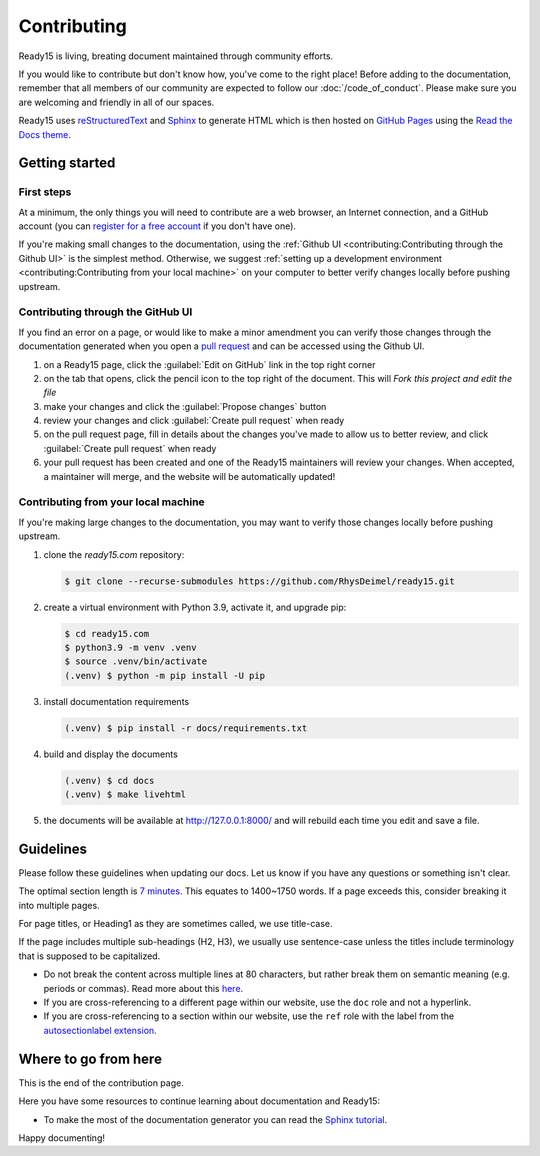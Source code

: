 Contributing
============

Ready15 is living, breating document maintained through community efforts.

If you would like to contribute
but don't know how, you've come to the right place!
Before adding to the documentation,
remember that all members of our community are expected to follow our :doc:`/code_of_conduct`.
Please make sure you are welcoming and friendly in all of our spaces.

Ready15 uses `reStructuredText <https://docutils.sourceforge.io/rst.html>`_ and `Sphinx <https://www.sphinx-doc.org>`_ to generate HTML which is then hosted on `GitHub Pages <https://pages.github.com/>`_ using the `Read the Docs <https://readthedocs.org/>`_ `theme <https://github.com/readthedocs/sphinx_rtd_theme>`_.

Getting started
---------------


First steps
~~~~~~~~~~~
At a minimum, the only things you will need to contribute are a web browser,
an Internet connection, and a GitHub account (you can `register for a free account <https://github.com/signup>`_ if you don't have one).

If you're making small changes to the documentation,
using the :ref:`Github UI <contributing:Contributing through the Github UI>` is the simplest method.
Otherwise, we suggest :ref:`setting up a development environment <contributing:Contributing from your local machine>` on your computer to better verify changes locally before pushing upstream.

Contributing through the GitHub UI
~~~~~~~~~~~~~~~~~~~~~~~~~~~~~~~~~~

If you find an error on a page, or would like to make a minor amendment you can verify those changes through the documentation generated when you open a `pull request <https://docs.github.com/en/pull-requests/collaborating-with-pull-requests/proposing-changes-to-your-work-with-pull-requests/creating-a-pull-request>`_ and can be accessed using the Github UI.

#. on a Ready15 page, click the :guilabel:`Edit on GitHub` link in the top right corner

#. on the tab that opens, click the pencil icon to the top right of the document. This will `Fork this project and edit the file`

#. make your changes and click the :guilabel:`Propose changes` button

#. review your changes and click :guilabel:`Create pull request` when ready

#. on the pull request page, fill in details about the changes you've made to allow us to better review, and click :guilabel:`Create pull request` when ready

#. your pull request has been created and one of the Ready15 maintainers will review your changes. When accepted, a maintainer will merge, and the website will be automatically updated!

Contributing from your local machine
~~~~~~~~~~~~~~~~~~~~~~~~~~~~~~~~~~~~

If you're making large changes to the documentation,
you may want to verify those changes locally before pushing upstream.

#. clone the `ready15.com` repository:

   .. code-block:: console

      $ git clone --recurse-submodules https://github.com/RhysDeimel/ready15.git

#. create a virtual environment with Python 3.9, activate it, and upgrade pip:

   .. code-block:: console

      $ cd ready15.com
      $ python3.9 -m venv .venv
      $ source .venv/bin/activate
      (.venv) $ python -m pip install -U pip

#. install documentation requirements

   .. code-block:: console

      (.venv) $ pip install -r docs/requirements.txt

#. build and display the documents

   .. code-block:: console

      (.venv) $ cd docs
      (.venv) $ make livehtml

#. the documents will be available at http://127.0.0.1:8000/ and will rebuild each time you edit and save a file.

Guidelines
----------

Please follow these guidelines when updating our docs.
Let us know if you have any questions or something isn't clear.

The optimal section length is `7 minutes <https://medium.com/data-lab/the-optimal-post-is-7-minutes-74b9f41509b>`_. This equates to 1400~1750 words. If a page exceeds this, consider breaking it into multiple pages.

For page titles, or Heading1 as they are sometimes called, we use title-case.

If the page includes multiple sub-headings (H2, H3),
we usually use sentence-case unless the titles include terminology that is supposed to be capitalized.


* Do not break the content across multiple lines at 80 characters,
  but rather break them on semantic meaning (e.g. periods or commas).
  Read more about this `here <https://rhodesmill.org/brandon/2012/one-sentence-per-line/>`_.
* If you are cross-referencing to a different page within our website,
  use the ``doc`` role and not a hyperlink.
* If you are cross-referencing to a section within our website,
  use the ``ref`` role with the label from the `autosectionlabel extension <http://www.sphinx-doc.org/en/master/usage/extensions/autosectionlabel.html>`__.


Where to go from here
---------------------

This is the end of the contribution page.

Here you have some resources to continue learning about documentation
and Ready15:

- To make the most of the documentation generator you can read the `Sphinx tutorial <https://www.sphinx-doc.org/en/master/tutorial/index.html>`_.

Happy documenting!
